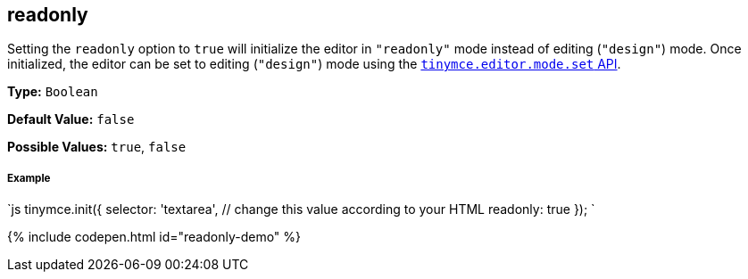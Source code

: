 [#readonly]
== readonly

Setting the `readonly` option to `true` will initialize the editor in `"readonly"` mode instead of editing (`"design"`) mode. Once initialized, the editor can be set to editing (`"design"`) mode using the link:{modulesDir}/api/tinymce/tinymce.editormode/#set[`tinymce.editor.mode.set` API].

*Type:* `Boolean`

*Default Value:* `false`

*Possible Values:* `true`, `false`

[discrete#example]
===== Example

`js
tinymce.init({
  selector: 'textarea',  // change this value according to your HTML
  readonly: true
});
`

{% include codepen.html id="readonly-demo" %}

